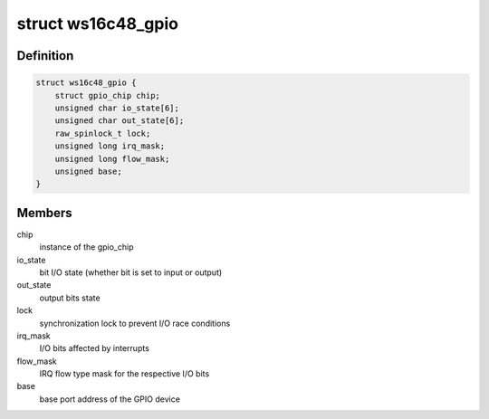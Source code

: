.. -*- coding: utf-8; mode: rst -*-
.. src-file: drivers/gpio/gpio-ws16c48.c

.. _`ws16c48_gpio`:

struct ws16c48_gpio
===================

.. c:type:: struct ws16c48_gpio

    GPIO device private data structure

.. _`ws16c48_gpio.definition`:

Definition
----------

.. code-block:: c

    struct ws16c48_gpio {
        struct gpio_chip chip;
        unsigned char io_state[6];
        unsigned char out_state[6];
        raw_spinlock_t lock;
        unsigned long irq_mask;
        unsigned long flow_mask;
        unsigned base;
    }

.. _`ws16c48_gpio.members`:

Members
-------

chip
    instance of the gpio_chip

io_state
    bit I/O state (whether bit is set to input or output)

out_state
    output bits state

lock
    synchronization lock to prevent I/O race conditions

irq_mask
    I/O bits affected by interrupts

flow_mask
    IRQ flow type mask for the respective I/O bits

base
    base port address of the GPIO device

.. This file was automatic generated / don't edit.

